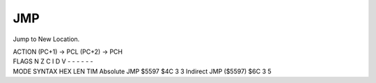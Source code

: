 .. -*- coding: utf-8 -*-
.. _jmp:

JMP
---

.. module:: moro8

.. contents::
   :local:

Jump to New Location.

.. container:: moro8-opcode

    .. container:: moro8-header
        
        .. container:: moro8-pre

                ACTION
                (PC+1) -> PCL
                (PC+2) -> PCH

        .. container:: moro8-pre

                FLAGS
                N Z C I D V
                - - - - - -

    .. container:: moro8-synopsis moro8-pre

                MODE          SYNTAX        HEX LEN TIM
                Absolute      JMP $5597     $4C  3   3
                Indirect      JMP ($5597)   $6C  3   5

